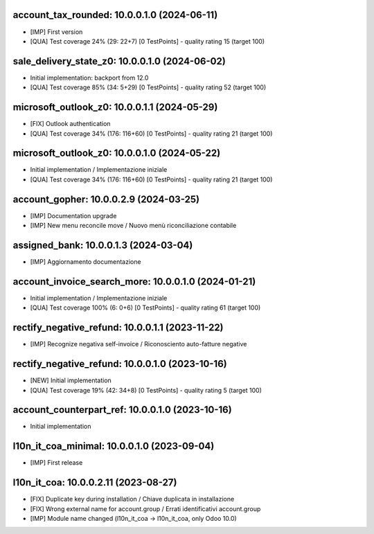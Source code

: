 account_tax_rounded: 10.0.0.1.0 (2024-06-11)
~~~~~~~~~~~~~~~~~~~~~~~~~~~~~~~~~~~~~~~~~~~~

* [IMP] First version
* [QUA] Test coverage 24% (29: 22+7) [0 TestPoints] - quality rating 15 (target 100)


sale_delivery_state_z0: 10.0.0.1.0 (2024-06-02)
~~~~~~~~~~~~~~~~~~~~~~~~~~~~~~~~~~~~~~~~~~~~~~~

* Initial implementation: backport from 12.0
* [QUA] Test coverage 85% (34: 5+29) [0 TestPoints] - quality rating 52 (target 100)

microsoft_outlook_z0: 10.0.0.1.1 (2024-05-29)
~~~~~~~~~~~~~~~~~~~~~~~~~~~~~~~~~~~~~~~~~~~~~

* [FIX] Outlook authentication
* [QUA] Test coverage 34% (176: 116+60) [0 TestPoints] - quality rating 21 (target 100)


microsoft_outlook_z0: 10.0.0.1.0 (2024-05-22)
~~~~~~~~~~~~~~~~~~~~~~~~~~~~~~~~~~~~~~~~~~~~~

* Initial implementation / Implementazione iniziale
* [QUA] Test coverage 34% (176: 116+60) [0 TestPoints] - quality rating 21 (target 100)



account_gopher: 10.0.0.2.9 (2024-03-25)
~~~~~~~~~~~~~~~~~~~~~~~~~~~~~~~~~~~~~~~

* [IMP] Documentation upgrade
* [IMP] New menu reconcile move / Nuovo menù riconciliazione contabile


assigned_bank: 10.0.0.1.3 (2024-03-04)
~~~~~~~~~~~~~~~~~~~~~~~~~~~~~~~~~~~~~~

* [IMP] Aggiornamento documentazione


account_invoice_search_more: 10.0.0.1.0 (2024-01-21)
~~~~~~~~~~~~~~~~~~~~~~~~~~~~~~~~~~~~~~~~~~~~~~~~~~~~

* Initial implementation / Implementazione iniziale
* [QUA] Test coverage 100% (6: 0+6) [0 TestPoints] - quality rating 61 (target 100)

rectify_negative_refund: 10.0.0.1.1 (2023-11-22)
~~~~~~~~~~~~~~~~~~~~~~~~~~~~~~~~~~~~~~~~~~~~~~~~

* [IMP] Recognize negativa self-invoice / Riconosciento auto-fatture negative


rectify_negative_refund: 10.0.0.1.0 (2023-10-16)
~~~~~~~~~~~~~~~~~~~~~~~~~~~~~~~~~~~~~~~~~~~~~~~~

* [NEW] Initial implementation
* [QUA] Test coverage 19% (42: 34+8) [0 TestPoints] - quality rating 5 (target 100)

account_counterpart_ref: 10.0.0.1.0 (2023-10-16)
~~~~~~~~~~~~~~~~~~~~~~~~~~~~~~~~~~~~~~~~~~~~~~~~

* Initial implementation


l10n_it_coa_minimal: 10.0.0.1.0 (2023-09-04)
~~~~~~~~~~~~~~~~~~~~~~~~~~~~~~~~~~~~~~~~~~~~

* [IMP] First release


l10n_it_coa: 10.0.0.2.11 (2023-08-27)
~~~~~~~~~~~~~~~~~~~~~~~~~~~~~~~~~~~~~

* [FIX] Duplicate key during installation / Chiave duplicata in installazione
* [FIX] Wrong external name for account.group / Errati identificativi account.group
* [IMP] Module name changed (l10n_it_coa -> l10n_it_coa, only Odoo 10.0)



